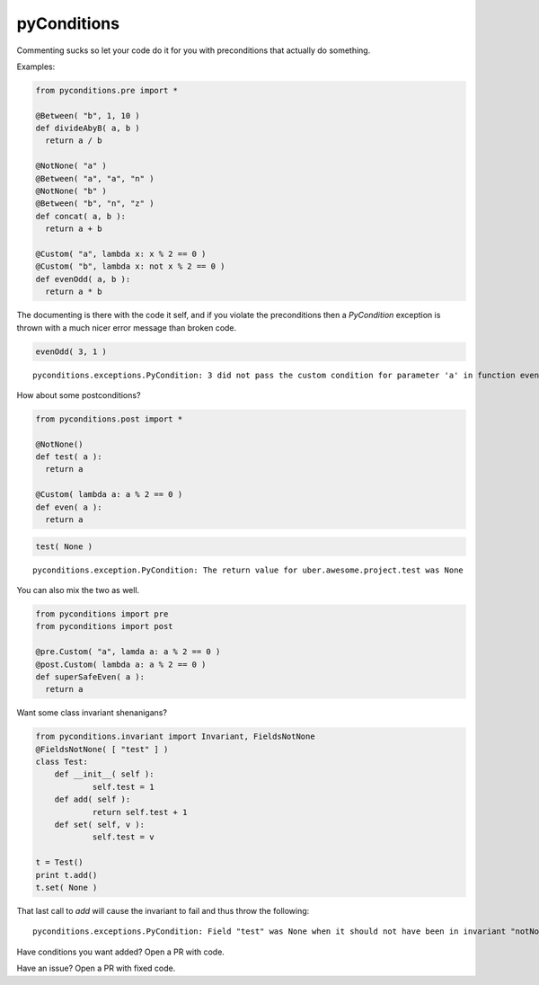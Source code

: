 pyConditions
===========================

|Build Status|

Commenting sucks so let your code do it for you with preconditions that
actually do something.

Examples:

.. code:: python

    from pyconditions.pre import *

    @Between( "b", 1, 10 )
    def divideAbyB( a, b )
      return a / b

    @NotNone( "a" )
    @Between( "a", "a", "n" )
    @NotNone( "b" )
    @Between( "b", "n", "z" )
    def concat( a, b ):
      return a + b
      
    @Custom( "a", lambda x: x % 2 == 0 )
    @Custom( "b", lambda x: not x % 2 == 0 )
    def evenOdd( a, b ):
      return a * b

The documenting is there with the code it self, and if you violate the
preconditions then a *PyCondition* exception is thrown with a much nicer
error message than broken code.

.. code:: python

    evenOdd( 3, 1 )

::

    pyconditions.exceptions.PyCondition: 3 did not pass the custom condition for parameter 'a' in function evenOdd

How about some postconditions?

.. code:: python

    from pyconditions.post import *

    @NotNone()
    def test( a ):
      return a

    @Custom( lambda a: a % 2 == 0 )
    def even( a ):
      return a

.. code:: python

    test( None )

::

    pyconditions.exception.PyCondition: The return value for uber.awesome.project.test was None 

You can also mix the two as well.

.. code:: python

    from pyconditions import pre
    from pyconditions import post

    @pre.Custom( "a", lamda a: a % 2 == 0 )
    @post.Custom( lambda a: a % 2 == 0 )
    def superSafeEven( a ):
      return a

Want some class invariant shenanigans?

.. code:: python

    from pyconditions.invariant import Invariant, FieldsNotNone
    @FieldsNotNone( [ "test" ] )
    class Test:
        def __init__( self ):
                self.test = 1
        def add( self ):
                return self.test + 1
        def set( self, v ):
                self.test = v

    t = Test()
    print t.add()
    t.set( None )

That last call to *add* will cause the invariant to fail and thus throw
the following:

::

    pyconditions.exceptions.PyCondition: Field "test" was None when it should not have been in invariant "notNone"

Have conditions you want added? Open a PR with code.

Have an issue? Open a PR with fixed code.

.. |Build Status| image:: https://travis-ci.org/streed/pyConditions.png?branch=master
   :target: https://travis-ci.org/streed/pyConditions
